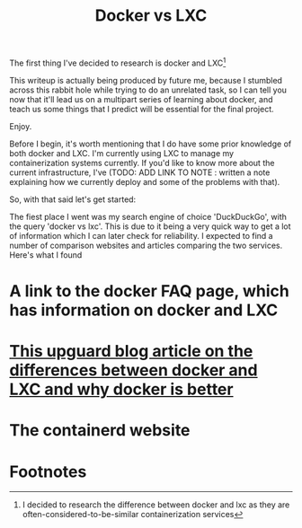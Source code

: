 :PROPERTIES:
:ID:       8ee72434-d01f-46c9-a903-09ee8a03439c
:END:
#+title: Docker vs LXC
The first thing I've decided to research is docker and LXC[fn:1]

This writeup is actually being produced by future me, because I stumbled across this rabbit hole while trying to do an unrelated task, so I can tell you now that it'll lead us on a multipart series of learning about docker, and teach us some things that I predict will be essential for the final project.

Enjoy.

Before I begin, it's worth mentioning that I do have some prior knowledge of both docker and LXC. I'm currently using LXC to manage my containerization systems currently. If you'd like to know more about the current infrastructure, I've (TODO: ADD LINK TO NOTE : written a note explaining how we currently deploy and some of the problems with that).

So, with that said let's get started:

The fiest place I went was my search engine of choice 'DuckDuckGo', with the query 'docker vs lxc'. This is due to it being a very quick way to get a lot of information which I can later check for reliability. I expected to find a number of comparison websites and articles comparing the two services. Here's what I found

* A link to the docker FAQ page, which has information on docker and LXC

* [[https://www.upguard.com/blog/docker-vs-lxc][This upguard blog article on the differences between docker and LXC and why docker is better]]

* The containerd website
[[https://containerd.io/img/architecture.png]]

* Footnotes
[fn:1] I decided to research the difference between docker and lxc as they are often-considered-to-be-similar containerization services
